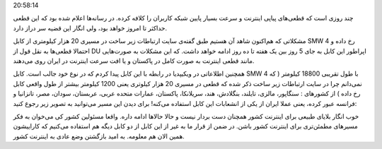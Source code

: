 .. title: قطعی اینترنت کشور همچنان ادامه خواهد داشت .. date: 2010/4/28
20:58:14

.. raw:: html

   <html>

.. raw:: html

   <body>

.. raw:: html

   <p>

چند روزی است که قطعی‌های پیاپی اینترنت و سرعت بسیار پایین شبکه کاربران
را کلافه کرده‌. در رسانه‌ها اعلام شده بود که این قطعی حد‌اکثر تا امروز
خواهد بود‌، ولی انگار این قضیه سر دراز دارد‌.

مشکلاتی که هم‌اکنون شاهد آن هستیم طبق گفته‌ی سایت ارتباطات زیر ساخت در
مسیری 20 هزار کیلومتری از کابل SMW 4 رخ داده و احتمالا قطعی‌ها به نقل
قول از DU اپراطور این کابل به جای 5 روز بین یک هفته تا ده روز ادامه
خواهد داشت‌. که این مشکلات به صورت‌هایی مانند قطعی اینترنت به صورت کامل
در پاکستان و یا افت سرعت اینترنت در ایران روی می‌دهند‌.

همچنین اطلاعاتی در ویکیپدیا در رابطه با این کابل پیدا کردم که در نوع خود
جالب است‌. کابل SMW 4 با طول تقریبی 18800 کیلومتر ( که نمی‌دانم چرا در
سایت ارتباطات زیر ساخت ذکر شده که قطعی در مسیری 20 هزار کیلوتری یعنی
1200 کیلومتر بیشتر از طول واقعی کابل رخ داده ) از کشور‌های : سنگاپور‌،
مالزی‌، تایلند‌، بنگلادش‌، هند‌، سریلانکا‌، پاکستان‌، عمارات متحده
عربی‌، عربستان‌، سودان‌، مصر‌، تانزانیا‌ و فرانسه‌ عبور کرده‌، یعنی عملا
ایران از یکی از انشعابات این کابل استفاده می‌کنه‌! برای دیدن این مسیر
می‌توانید به تصویر زیر رجوع کنید‌:

خوب انگار بلایای طبیعی برای اینترنت کشور همچنان دست بردار نیست و حالا
حالا‌ها ادامه داره‌. واقعا مسئولین کشور کی می‌خوان به فکر مسیر‌های
مطمئن‌تری برای اینترنت کشور باشن‌. در ضمن از قرار ما به غیر از این کابل
از دو کابل دیگه هم استفاده می‌کنیم که کاراییشون همین الان هم معلومه‌. به
امید بازگشتن وضع عادی به اینترنت کشور‌.

.. raw:: html

   </p>

.. raw:: html

   </body>

.. raw:: html

   </html>
